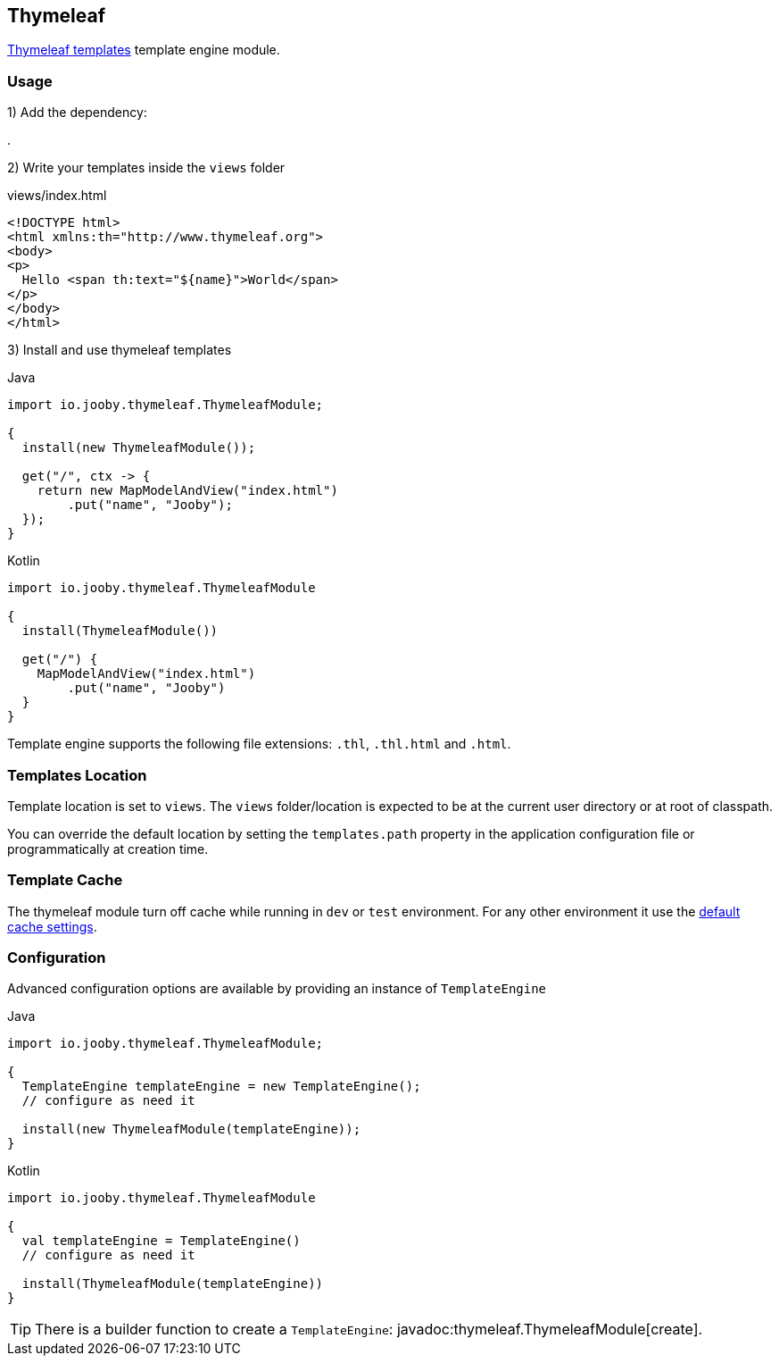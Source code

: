 == Thymeleaf

https://www.thymeleaf.org/index.html[Thymeleaf templates] template engine module.

=== Usage

1) Add the dependency:

[dependency, artifactId="jooby-thymeleaf"]
.

2) Write your templates inside the `views` folder

.views/index.html
[source, html]
----
<!DOCTYPE html>
<html xmlns:th="http://www.thymeleaf.org">
<body>
<p>
  Hello <span th:text="${name}">World</span>
</p>
</body>
</html>
----

3) Install and use thymeleaf templates

.Java
[source, java, role="primary"]
----
import io.jooby.thymeleaf.ThymeleafModule;

{
  install(new ThymeleafModule());

  get("/", ctx -> {
    return new MapModelAndView("index.html")
        .put("name", "Jooby");
  });
}
----

.Kotlin
[source, kt, role="secondary"]
----
import io.jooby.thymeleaf.ThymeleafModule

{
  install(ThymeleafModule())
  
  get("/") {
    MapModelAndView("index.html")
        .put("name", "Jooby")
  }
}
----

Template engine supports the following file extensions: `.thl`, `.thl.html` and `.html`.

=== Templates Location

Template location is set to `views`. The `views` folder/location is expected to be at the current
user directory or at root of classpath.

You can override the default location by setting the `templates.path` property in the application
configuration file or programmatically at creation time.

=== Template Cache

The thymeleaf module turn off cache while running in `dev` or `test` environment. For any other
environment it use the https://www.thymeleaf.org/doc/tutorials/3.0/usingthymeleaf.html#template-cache[default cache settings].

=== Configuration

Advanced configuration options are available by providing an instance of `TemplateEngine`

.Java
[source, java, role="primary"]
----
import io.jooby.thymeleaf.ThymeleafModule;

{
  TemplateEngine templateEngine = new TemplateEngine();
  // configure as need it

  install(new ThymeleafModule(templateEngine));
}
----

.Kotlin
[source, kt, role="secondary"]
----
import io.jooby.thymeleaf.ThymeleafModule

{
  val templateEngine = TemplateEngine()
  // configure as need it
 
  install(ThymeleafModule(templateEngine))
}
----

[TIP]
====
There is a builder function to create a `TemplateEngine`: javadoc:thymeleaf.ThymeleafModule[create].
====
